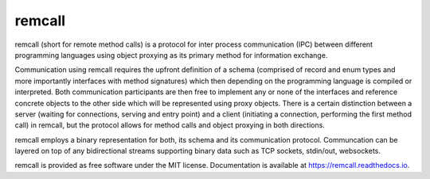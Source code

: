 =======
remcall
=======


.. image:: https://img.shields.io/pypi/v/remcall.svg
        :target: https://pypi.python.org/pypi/remcall

.. image:: https://travis-ci.com/luphord/remcall.svg
        :target: https://travis-ci.com/luphord/remcall

.. image:: https://readthedocs.org/projects/remcall/badge/?version=latest
        :target: https://remcall.readthedocs.io/en/latest/?badge=latest
        :alt: Documentation Status


remcall (short for remote method calls) is a protocol for inter
process communication (IPC) between different programming languages
using object proxying as its primary method for information exchange.

Communication using remcall requires the upfront definition of a
schema (comprised of record and enum types and more importantly
interfaces with method signatures) which then depending on the
programming language is compiled or interpreted. Both communication
participants are then free to implement any or none of the interfaces
and reference concrete objects to the other side which will be
represented using proxy objects. There is a certain distinction
between a server (waiting for connections, serving and entry point)
and a client (initiating a connection, performing the first method
call) in remcall, but the protocol allows for method calls and object
proxying in both directions.

remcall employs a binary representation
for both, its schema and its communication protocol. Communcation can
be layered on top of any bidirectional streams supporting binary data
such as TCP sockets, stdin/out, websockets.

remcall is provided as free software under the MIT license.
Documentation is available at https://remcall.readthedocs.io.
